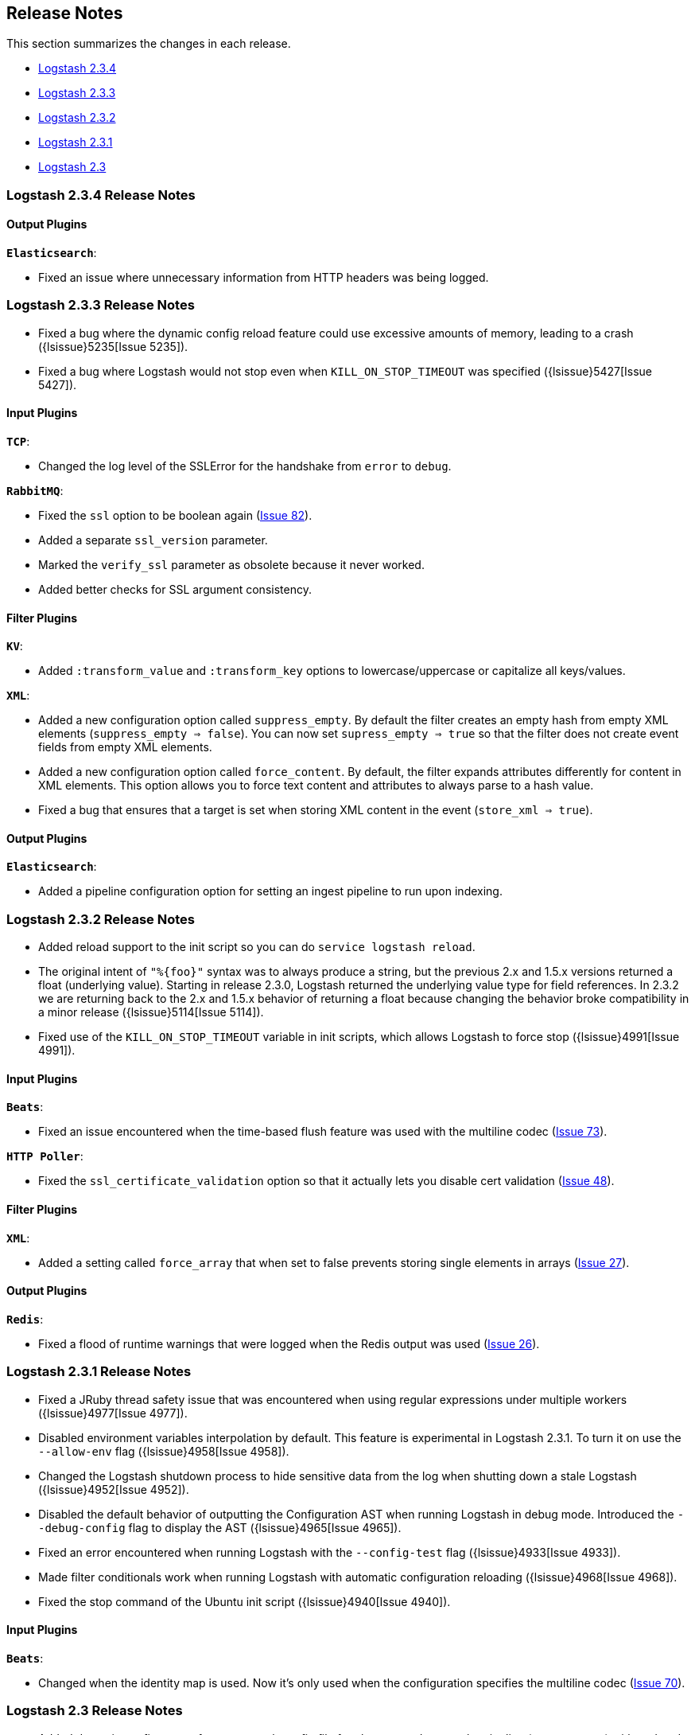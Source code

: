 [[releasenotes]]
== Release Notes

This section summarizes the changes in each release.

* <<logstash-2-3-4,Logstash 2.3.4>>
* <<logstash-2-3-3,Logstash 2.3.3>>
* <<logstash-2-3-2,Logstash 2.3.2>>
* <<logstash-2-3-1,Logstash 2.3.1>>
* <<logstash-2-3,Logstash 2.3>>

[[logstash-2-3-4]]
=== Logstash 2.3.4 Release Notes

[float]
==== Output Plugins

*`Elasticsearch`*:

* Fixed an issue where unnecessary information from HTTP headers was being logged. 

[[logstash-2-3-3]]
=== Logstash 2.3.3 Release Notes

* Fixed a bug where the dynamic config reload feature could use excessive amounts of memory, leading to a crash ({lsissue}5235[Issue 5235]).
* Fixed a bug where Logstash would not stop even when `KILL_ON_STOP_TIMEOUT` was specified ({lsissue}5427[Issue 5427]).

[float]
==== Input Plugins

*`TCP`*:

* Changed the log level of the SSLError for the handshake from `error` to `debug`.

*`RabbitMQ`*:

* Fixed the `ssl` option to be boolean again (https://github.com/logstash-plugins/logstash-input-rabbitmq/issues/82[Issue 82]).
* Added a separate `ssl_version` parameter.
* Marked the `verify_ssl` parameter as obsolete because it never worked.
* Added better checks for SSL argument consistency.

[float]
==== Filter Plugins

*`KV`*:

* Added `:transform_value` and `:transform_key` options to lowercase/uppercase or capitalize all keys/values.

*`XML`*:

* Added a new configuration option called `suppress_empty`. By default the filter creates an empty hash from empty
XML elements (`suppress_empty => false`). You can now set `supress_empty => true` so that the filter does not create
event fields from empty XML elements.
* Added a new configuration option called `force_content`. By default, the filter expands attributes differently for content in XML elements. This option allows you to force text content and attributes to always parse to a hash value.
* Fixed a bug that ensures that a target is set when storing XML content in the event (`store_xml => true`).

[float]
==== Output Plugins

*`Elasticsearch`*:

* Added a pipeline configuration option for setting an ingest pipeline to run upon indexing.

[[logstash-2-3-2]]
=== Logstash 2.3.2 Release Notes

* Added reload support to the init script so you can do `service logstash reload`.
* The original intent of `"%{foo}"` syntax was to always produce a string, but the previous 2.x and 1.5.x versions
returned a float (underlying value). Starting in release 2.3.0, Logstash returned the underlying value type for
field references. In 2.3.2 we are returning back to the 2.x and 1.5.x behavior of returning a float because changing
the behavior broke compatibility in a minor release ({lsissue}5114[Issue 5114]).
* Fixed use of the `KILL_ON_STOP_TIMEOUT` variable in init scripts, which allows Logstash to force stop ({lsissue}4991[Issue 4991]).
   
[float]
==== Input Plugins

*`Beats`*:

* Fixed an issue encountered when the time-based flush feature was used with the multiline codec
(https://github.com/logstash-plugins/logstash-input-beats/issues/73[Issue 73]).

*`HTTP Poller`*:

* Fixed the `ssl_certificate_validation` option so that it actually lets you disable cert validation 
(https://github.com/logstash-plugins/logstash-input-http_poller/issues/48[Issue 48]).

[float]
==== Filter Plugins

*`XML`*:

* Added a setting called `force_array` that when set to false prevents storing single elements in arrays
(https://github.com/logstash-plugins/logstash-filter-xml/issues/27[Issue 27]).

[float]
==== Output Plugins

*`Redis`*:

* Fixed a flood of runtime warnings that were logged when the Redis output was used (https://github.com/logstash-plugins/logstash-output-redis/issues/26[Issue 26]).

[[logstash-2-3-1]]
=== Logstash 2.3.1 Release Notes

* Fixed a JRuby thread safety issue that was encountered when using regular expressions under multiple workers
({lsissue}4977[Issue 4977]).
* Disabled environment variables interpolation by default. This feature is experimental in Logstash 2.3.1. To turn it on use the `--allow-env` flag ({lsissue}4958[Issue 4958]). 
* Changed the Logstash shutdown process to hide sensitive data from the log when shutting down a stale Logstash
({lsissue}4952[Issue 4952]).
* Disabled the default behavior of outputting the Configuration AST when running Logstash in debug mode. Introduced the `--debug-config` flag to display the AST ({lsissue}4965[Issue 4965]).
* Fixed an error encountered when running Logstash with the `--config-test` flag ({lsissue}4933[Issue 4933]).
* Made filter conditionals work when running Logstash with automatic configuration reloading ({lsissue}4968[Issue 4968]).
* Fixed the stop command of the Ubuntu init script ({lsissue}4940[Issue 4940]).

[float]
==== Input Plugins

*`Beats`*:

* Changed when the identity map is used. Now it's only used when the configuration specifies the multiline codec 
(https://github.com/logstash-plugins/logstash-input-beats/pull/70[Issue 70]).


[[logstash-2-3]]
=== Logstash 2.3 Release Notes

* Added dynamic config, a new feature to track config file for changes and restart the 
  pipeline (same process) with updated config changes. This feature can be enabled in two 
  ways: Passing a CLI long-form option `--auto-reload` or with short-form `-r`. Another 
  option, `--reload-interval <seconds>` controls how often LS should check the config files 
  for changes. Alternatively, if you don't start with the CLI option, you can send SIGHUP 
  or `kill -1` signal to LS to reload the config file, and restart the pipeline ({lsissue}4513[Issue 4513]).
* Added support to evaluate environment variables inside the Logstash config. You can also specify a 
  default if the variable is not defined. The syntax is `${myVar:default}` ({lsissue}3944[Issue 3944]).
* Added ability to configure custom garbage collection log file using `$LS_LOG_DIR`.
* Deprecated `bin/plugin` in favor of `bin/logstash-plugin`. In the next major version `bin/plugin` will 
  be removed to prevent `PATH` being polluted when other components of the Elastic stack are installed on 
  the same instance ({lsissue}4891[Issue 4891]).
* Fixed a bug where new pipeline might break plugins by calling the `register` method twice causing 
  undesired behavior ({lsissue}4851[Issue 4851]).
* Made `JAVA_OPTS` and `LS_JAVA_OPTS` work consistently on Windows ({lsissue}4758[Issue 4758]).
* Fixed a bug where specifying JMX parameters in `LS_JAVA_OPTS` caused Logstash not to restart properly
  ({lsissue}4319[Issue 4319]).
* Fixed a bug where upgrading plugins with Manticore threw an error and sometimes corrupted installation ({lsissue}4818[Issue 4818]).
* Removed milestone warning that was displayed when the `--pluginpath` option was used to load plugins ({lsissue}4562[Issue 4562]).
* Upgraded to JRuby 1.7.24.
* Reverted default output workers to 1. Previously we had made output workers the same as number of pipeline workers ({lsissue}4877[Issue 4877]). 

[float]
==== Input Plugins

*`Beats`*:

* Enhanced to verify client certificates against CA (https://github.com/logstash-plugins/logstash-input-beats/issues/8[Issue 8]).

*`RabbitMQ`*:

* Breaking Change: Metadata is now disabled by default because it was regressing performance.
* Improved performance by using an internal queue and bulk ACKs.

*`Redis`*:

* Increased the batch_size to 100 by default. This provides a big jump in throughput and 
  reduction in CPU utilization (https://github.com/logstash-plugins/logstash-input-redis/issues/25[Issue 25]).

*`JDBC`*:

* Added retry connection feature (https://github.com/logstash-plugins/logstash-input-http/issues/33[Issue 33]).

[float]
==== Filter Plugins

*`DNS`*:

* Improved performance by adding caches to both successful and failed requests.
* Added support for retrying with the `:max_retries` setting.
* Lowered the default value of timeout from 2 to 0.5 seconds.

[float]
==== Output Plugins

*`Elasticsearch`*:

* Bumped minimum Manticore version to 0.5.4 which fixes a memory leak when sniffing 
  is used (https://github.com/logstash-plugins/logstash-output-elasticsearch/issues/392[Issue 392]).
* Fixed bug when updating documents with doc_as_upsert and scripting.   
* Made error messages more verbose and easier to parse by humans.
* Retryable failures are now logged at the info level instead of warning.


